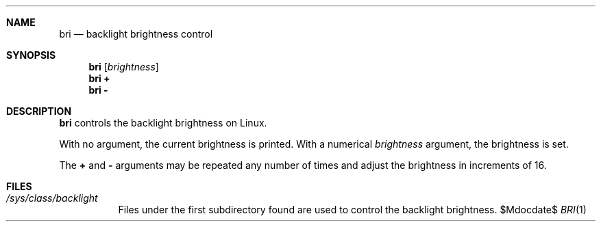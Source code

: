.Dd $Mdocdate$
.Dt BRI 1
.Sh NAME
.Nm bri
.Nd backlight brightness control
.Sh SYNOPSIS
.Nm bri Op Ar brightness
.Nm bri Cm +
.Nm bri Cm -
.Sh DESCRIPTION
.Nm
controls the backlight brightness on Linux.
.Pp
With no argument,
the current brightness is printed.
With a numerical
.Ar brightness
argument,
the brightness is set.
.Pp
The
.Cm +
and
.Cm -
arguments
may be repeated any number of times
and adjust the brightness
in increments of 16.
.Sh FILES
.Bl -tag
.It Pa /sys/class/backlight
Files under the first subdirectory found
are used to control the backlight brightness.
.El
